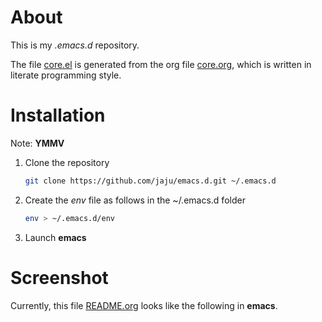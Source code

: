 * About
This is my /.emacs.d/ repository.

The file [[file:core.el][core.el]] is generated from the org file [[file:core.org][core.org]], which is written in literate programming style.

* Installation
Note: *YMMV*

1. Clone the repository
 #+begin_src  bash
   git clone https://github.com/jaju/emacs.d.git ~/.emacs.d
#+end_src

2. Create the /env/ file as follows in the ~/.emacs.d folder
 #+begin_src bash
  env > ~/.emacs.d/env
#+end_src

3. Launch *emacs*

* Screenshot
Currently, this file [[file:README.org][README.org]] looks like the following in *emacs*.

#+attr_html: :width 1200 px
[[file:images/README.org.png]]
